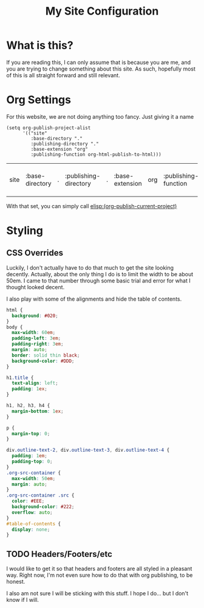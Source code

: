 #+TITLE: My Site Configuration

* What is this?

  If you are reading this, I can only assume that is because you are
  me, and you are trying to change something about this site.  As
  such, hopefully most of this is all straight forward and still
  relevant.

* Org Settings

  For this website, we are not doing anything too fancy.  Just giving
  it a name

  #+BEGIN_SRC elisp
    (setq org-publish-project-alist
          '(("site"
             :base-directory "."
             :publishing-directory "."
             :base-extension "org"
             :publishing-function org-html-publish-to-html)))
  #+END_SRC

  #+RESULTS:
  | site | :base-directory | . | :publishing-directory | . | :base-extension | org | :publishing-function | org-html-publish-to-html |


  With that set, you can simply call [[elisp:(org-publish-current-project)]]

* Styling

** CSS Overrides

   Luckily, I don't actually have to do that much to get the site
   looking decently.  Actually, about the only thing I do is to limit
   the width to be about 50em.  I came to that number through some
   basic trial and error for what I thought looked decent.

   I also play with some of the alignments and hide the table of
   contents.

   #+BEGIN_SRC css :tangle org-overrides.css
     html {
       background: #020;
     }
     body {
       max-width: 60em;
       padding-left: 3em;
       padding-right: 3em;
       margin: auto;
       border: solid thin black;
       background-color: #DDD;
     }

     h1.title {
       text-align: left;
       padding: 1ex;
     }

     h1, h2, h3, h4 {
       margin-bottom: 1ex;
     }

     p {
       margin-top: 0;
     }

     div.outline-text-2, div.outline-text-3, div.outline-text-4 {
       padding: 1em;
       padding-top: 0;
     }
     .org-src-container {
       max-width: 50em;
       margin: auto;
     }
     .org-src-container .src {
       color: #EEE;
       background-color: #222;
       overflow: auto;
     }
     #table-of-contents {
       display: none;
     }

   #+END_SRC

** TODO Headers/Footers/etc

   I would like to get it so that headers and footers are all styled
   in a pleasant way.  Right now, I'm not even sure how to do that
   with org publishing, to be honest.

   I also am not sure I will be sticking with this stuff.  I hope I
   do... but I don't know if I will.
